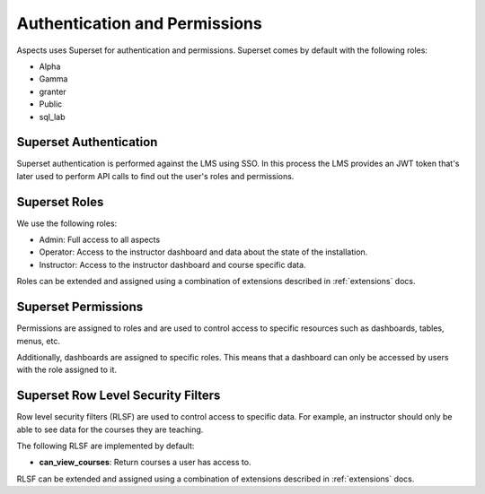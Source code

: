 .. _authentication-permissions:

Authentication and Permissions
######################################

Aspects uses Superset for authentication and permissions. Superset comes by default
with the following roles:

- Alpha
- Gamma
- granter
- Public
- sql_lab

Superset Authentication
-----------------------

Superset authentication is performed against the LMS using SSO. In this process the LMS provides
an JWT token that's later used to perform API calls to find out the user's roles and permissions.

Superset Roles
-----------------------

We use the following roles:

- Admin: Full access to all aspects
- Operator: Access to the instructor dashboard and data about the state of the installation.
- Instructor: Access to the instructor dashboard and course specific data.

Roles can be extended and assigned using a combination of extensions described in
:ref:`extensions` docs.

Superset Permissions
-----------------------

Permissions are assigned to roles and are used to control access to specific resources
such as dashboards, tables, menus, etc.

Additionally, dashboards are assigned to specific roles. This means that a dashboard
can only be accessed by users with the role assigned to it.


Superset Row Level Security Filters
-----------------------------------

Row level security filters (RLSF) are used to control access to specific data. For example,
an instructor should only be able to see data for the courses they are teaching.

The following RLSF are implemented by default:

- **can_view_courses**: Return courses a user has access to.

RLSF can be extended and assigned using a combination of extensions described in
:ref:`extensions` docs.

